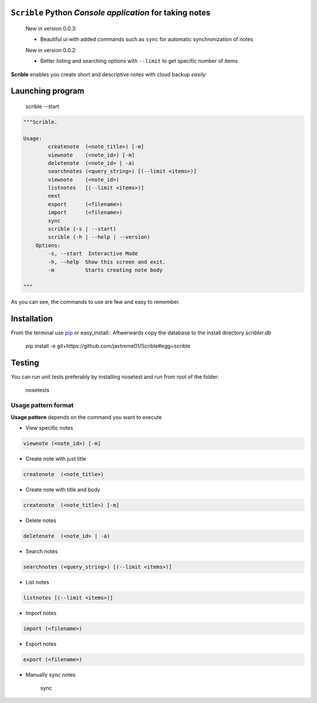 ``Scrible`` Python *Console application* for taking notes
======================================================================

    New in version 0.0.3:

    - Beautiful ui with added commands such as ``sync`` for automatic 
      synchronization of notes

    New in version 0.0.2:

    - Better listing and searching options with ``--limit`` to get
      specific number of items


**Scrible** enables you create short and descriptive notes with cloud backup
*easily*:


Launching program
======================================================================

    scrible --start

.. code:: python

    """Scrible.

    Usage:
	    createnote  (<note_title>) [-m]
	    viewnote    (<note_id>) [-m]
	    deletenote  (<note_id> | -a)
	    searchnotes (<query_string>) [(--limit <items>)]
	    viewnote    (<note_id>)
	    listnotes   [(--limit <items>)]
	    next
	    export      (<filename>)
	    import      (<filename>)
	    sync 
	    scrible (-s | --start)
	    scrible (-h | --help | --version)
	Options:
	    -s, --start  Interactive Mode
	    -h, --help  Show this screen and exit.
	    -m          Starts creating note body

    """

As you can see, the commands to use are few and easy to remember.

Installation
======================================================================

From the terminal use `pip <http://pip-installer.org>`_ or easy_install::
Aftwerwards copy the database to the install directory `scribler.db`

    pip install -e git+https://github.com/jaxtreme01/Scrible#egg=scrible

Testing
======================================================================

You can run unit tests preferably by installing nosetest and run from root of the folder:

    nosetests

Usage pattern format
----------------------------------------------------------------------

**Usage pattern** depends on the command you want to execute

- View specific notes 
.. code:: python

	viewnote (<note_id>) [-m]

- Create note with just title 
.. code:: python 

	createnote  (<note_title>)

- Create note with title and body
.. code:: python 

	createnote  (<note_title>) [-m]

- Delete notes
.. code:: python 

	deletenote  (<note_id> | -a)

- Search notes
.. code:: python 

	searchnotes (<query_string>) [(--limit <items>)]

- List notes
.. code:: python 

	listnotes [(--limit <items>)]

- Import notes
.. code:: python 

	import (<filename>)

- Export notes
.. code:: python 

	export (<filename>)

- Manually sync notes

	sync 











